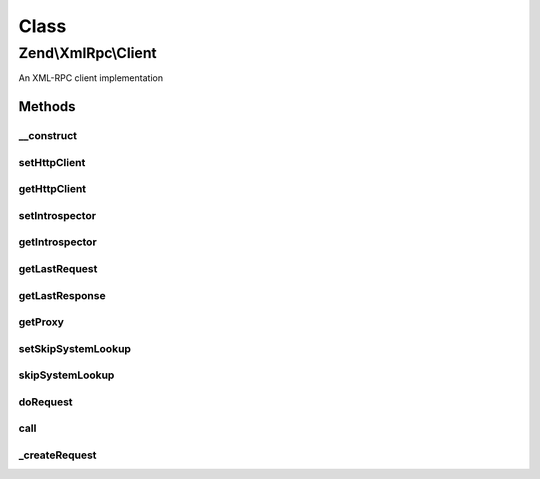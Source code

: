 .. XmlRpc/Client.php generated using docpx on 01/30/13 03:02pm


Class
*****

Zend\\XmlRpc\\Client
====================

An XML-RPC client implementation

Methods
-------

__construct
+++++++++++

.. function:: __construct()


    Create a new XML-RPC client to a remote server

    :param string: Full address of the XML-RPC service
                            (e.g. http://time.xmlrpc.com/RPC2)
    :param \Zend\Http\Client: HTTP Client to use for requests



setHttpClient
+++++++++++++

.. function:: setHttpClient()


    Sets the HTTP client object to use for connecting the XML-RPC server.

    :param \Zend\Http\Client: 

    :rtype: \Zend\Http\Client 



getHttpClient
+++++++++++++

.. function:: getHttpClient()


    Gets the HTTP client object.

    :rtype: \Zend\Http\Client 



setIntrospector
+++++++++++++++

.. function:: setIntrospector()


    Sets the object used to introspect remote servers

    :param \Zend\XmlRpc\Client\ServerIntrospection: 

    :rtype: \Zend\XmlRpc\Client\ServerIntrospection 



getIntrospector
+++++++++++++++

.. function:: getIntrospector()


    Gets the introspection object.

    :rtype: \Zend\XmlRpc\Client\ServerIntrospection 



getLastRequest
++++++++++++++

.. function:: getLastRequest()


    The request of the last method call

    :rtype: \Zend\XmlRpc\Request 



getLastResponse
+++++++++++++++

.. function:: getLastResponse()


    The response received from the last method call

    :rtype: \Zend\XmlRpc\Response 



getProxy
++++++++

.. function:: getProxy()


    Returns a proxy object for more convenient method calls

    :param string: Namespace to proxy or empty string for none

    :rtype: \Zend\XmlRpc\Client\ServerProxy 



setSkipSystemLookup
+++++++++++++++++++

.. function:: setSkipSystemLookup()


    Set skip system lookup flag

    :param bool: 

    :rtype: \Zend\XmlRpc\Client 



skipSystemLookup
++++++++++++++++

.. function:: skipSystemLookup()


    Skip system lookup when determining if parameter should be array or struct?

    :rtype: bool 



doRequest
+++++++++

.. function:: doRequest()


    Perform an XML-RPC request and return a response.

    :param \Zend\XmlRpc\Request: 
    :param null|\Zend\XmlRpc\Response: 

    :rtype: void 

    :throws: \Zend\XmlRpc\Client\Exception\HttpException 



call
++++

.. function:: call()


    Send an XML-RPC request to the service (for a specific method)

    :param string: Name of the method we want to call
    :param array: Array of parameters for the method

    :rtype: mixed 

    :throws: \Zend\XmlRpc\Client\Exception\FaultException 



_createRequest
++++++++++++++

.. function:: _createRequest()


    Create request object

    :param string: 
    :param array: 

    :rtype: \Zend\XmlRpc\Request 



